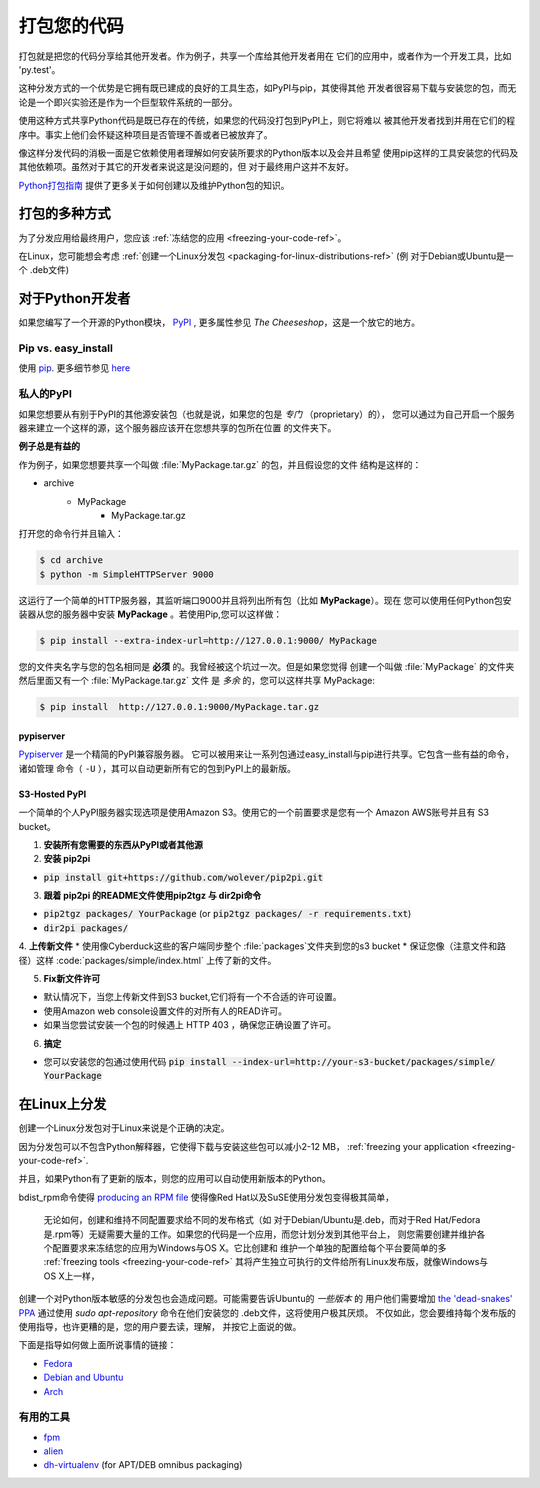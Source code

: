 .. _packaging-your-code-ref:


###################
打包您的代码
###################

.. image:: https://farm5.staticflickr.com/4325/36137234682_be6898bf57_k_d.jpg

打包就是把您的代码分享给其他开发者。作为例子，共享一个库给其他开发者用在
它们的应用中，或者作为一个开发工具，比如 'py.test'。

这种分发方式的一个优势是它拥有既已建成的良好的工具生态，如PyPI与pip，其使得其他
开发者很容易下载与安装您的包，而无论是一个即兴实验还是作为一个巨型软件系统的一部分。

使用这种方式共享Python代码是既已存在的传统，如果您的代码没打包到PyPI上，则它将难以
被其他开发者找到并用在它们的程序中。事实上他们会怀疑这种项目是否管理不善或者已被放弃了。

像这样分发代码的消极一面是它依赖使用者理解如何安装所要求的Python版本以及会并且希望
使用pip这样的工具安装您的代码及其他依赖项。虽然对于其它的开发者来说这是没问题的，但
对于最终用户这并不友好。

`Python打包指南 <https://python-packaging-user-guide.readthedocs.io/>`_ 
提供了更多关于如何创建以及维护Python包的知识。


*************************
打包的多种方式
*************************

为了分发应用给最终用户，您应该
:ref:`冻结您的应用 <freezing-your-code-ref>`。

在Linux，您可能想会考虑
:ref:`创建一个Linux分发包 <packaging-for-linux-distributions-ref>`
(例 对于Debian或Ubuntu是一个 .deb文件)


*********************
对于Python开发者
*********************

如果您编写了一个开源的Python模块， `PyPI <http://pypi.python.org>`_
, 更多属性参见 *The Cheeseshop*，这是一个放它的地方。

Pip vs. easy_install
--------------------


使用 `pip <http://pypi.python.org/pypi/pip>`_. 更多细节参见
`here <http://stackoverflow.com/questions/3220404/why-use-pip-over-easy-install>`_


私人的PyPI
-------------

如果您想要从有别于PyPI的其他源安装包（也就是说，如果您的包是 *专门* （proprietary）的），
您可以通过为自己开启一个服务器来建立一个这样的源，这个服务器应该开在您想共享的包所在位置
的文件夹下。

**例子总是有益的**

作为例子，如果您想要共享一个叫做 :file:`MyPackage.tar.gz` 的包，并且假设您的文件
结构是这样的：

- archive
   - MyPackage
       - MyPackage.tar.gz


打开您的命令行并且输入：

.. code-block:: console

   $ cd archive
   $ python -m SimpleHTTPServer 9000


这运行了一个简单的HTTP服务器，其监听端口9000并且将列出所有包（比如 **MyPackage**）。现在
您可以使用任何Python包安装器从您的服务器中安装 **MyPackage** 。若使用Pip,您可以这样做：

.. code-block:: console

   $ pip install --extra-index-url=http://127.0.0.1:9000/ MyPackage

您的文件夹名字与您的包名相同是 **必须** 的。我曾经被这个坑过一次。但是如果您觉得
创建一个叫做 :file:`MyPackage` 的文件夹然后里面又有一个 :file:`MyPackage.tar.gz` 文件
是 *多余* 的，您可以这样共享 MyPackage:



.. code-block:: console

   $ pip install  http://127.0.0.1:9000/MyPackage.tar.gz

pypiserver
++++++++++

`Pypiserver <https://pypi.python.org/pypi/pypiserver>`_ 是一个精简的PyPI兼容服务器。
它可以被用来让一系列包通过easy_install与pip进行共享。它包含一些有益的命令，诸如管理
命令（ ``-U`` ），其可以自动更新所有它的包到PyPI上的最新版。


S3-Hosted PyPI
++++++++++++++


一个简单的个人PyPI服务器实现选项是使用Amazon S3。使用它的一个前置要求是您有一个
Amazon AWS账号并且有 S3 bucket。

1. **安装所有您需要的东西从PyPI或者其他源**

2. **安装 pip2pi**

* :code:`pip install git+https://github.com/wolever/pip2pi.git`

3. **跟着 pip2pi 的README文件使用pip2tgz 与 dir2pi命令**

* :code:`pip2tgz packages/ YourPackage` (or :code:`pip2tgz packages/ -r requirements.txt`)
* :code:`dir2pi packages/`


4. **上传新文件**
* 使用像Cyberduck这些的客户端同步整个 :file:`packages`文件夹到您的s3 bucket
* 保证您像（注意文件和路径）这样 :code:`packages/simple/index.html` 上传了新的文件。

5. **Fix新文件许可**

* 默认情况下，当您上传新文件到S3 bucket,它们将有一个不合适的许可设置。
* 使用Amazon web console设置文件的对所有人的READ许可。
* 如果当您尝试安装一个包的时候遇上 HTTP 403 ，确保您正确设置了许可。

6. **搞定**

* 您可以安装您的包通过使用代码 :code:`pip install --index-url=http://your-s3-bucket/packages/simple/ YourPackage`

.. _packaging-for-linux-distributions-ref:


***********************
在Linux上分发
***********************


创建一个Linux分发包对于Linux来说是个正确的决定。

因为分发包可以不包含Python解释器，它使得下载与安装这些包可以减小2-12 MB，
:ref:`freezing your application <freezing-your-code-ref>`.

并且，如果Python有了更新的版本，则您的应用可以自动使用新版本的Python。

bdist_rpm命令使得 `producing an RPM file <https://docs.python.org/3/distutils/builtdist.html#creating-rpm-packages>`_
使得像Red Hat以及SuSE使用分发包变得极其简单，


 无论如何，创建和维持不同配置要求给不同的发布格式（如 对于Debian/Ubuntu是.deb，而对于Red
 Hat/Fedora是.rpm等）无疑需要大量的工作。如果您的代码是一个应用，而您计划分发到其他平台上，
 则您需要创建并维护各个配置要求来冻结您的应用为Windows与OS X。它比创建和
 维护一个单独的配置给每个平台要简单的多 :ref:`freezing tools <freezing-your-code-ref>`
 其将产生独立可执行的文件给所有Linux发布版，就像Windows与OS X上一样，

创建一个对Python版本敏感的分发包也会造成问题。可能需要告诉Ubuntu的 *一些版本* 的
用户他们需要增加 `the 'dead-snakes' PPA <https://launchpad.net/~fkrull/+archive/ubuntu/deadsnakes>`_
通过使用 `sudo apt-repository` 命令在他们安装您的 .deb文件，这将使用户极其厌烦。
不仅如此，您会要维持每个发布版的使用指导，也许更糟的是，您的用户要去读，理解，
并按它上面说的做。


下面是指导如何做上面所说事情的链接：

* `Fedora <https://fedoraproject.org/wiki/Packaging:Python>`_
* `Debian and Ubuntu <http://www.debian.org/doc/packaging-manuals/python-policy/>`_
* `Arch <https://wiki.archlinux.org/index.php/Python_Package_Guidelines>`_


有用的工具
------------

- `fpm <https://github.com/jordansissel/fpm>`_
- `alien <http://joeyh.name/code/alien/>`_
- `dh-virtualenv <https://dh-virtualenv.readthedocs.io/en/latest/info.html>`_ (for APT/DEB omnibus packaging)
